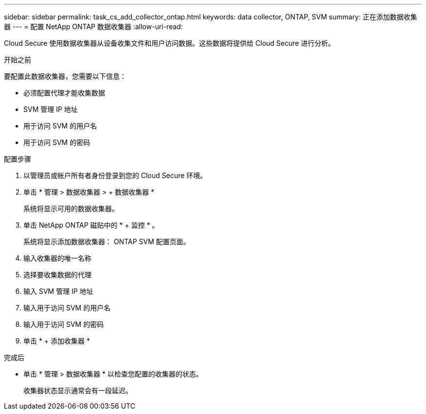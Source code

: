 ---
sidebar: sidebar 
permalink: task_cs_add_collector_ontap.html 
keywords: data collector, ONTAP, SVM 
summary: 正在添加数据收集器 
---
= 配置 NetApp ONTAP 数据收集器
:allow-uri-read: 


[role="lead"]
Cloud Secure 使用数据收集器从设备收集文件和用户访问数据。这些数据将提供给 Cloud Secure 进行分析。

.开始之前
要配置此数据收集器，您需要以下信息：

* 必须配置代理才能收集数据
* SVM 管理 IP 地址
* 用于访问 SVM 的用户名
* 用于访问 SVM 的密码


.配置步骤
. 以管理员或帐户所有者身份登录到您的 Cloud Secure 环境。
. 单击 * 管理 > 数据收集器 > + 数据收集器 *
+
系统将显示可用的数据收集器。

. 单击 NetApp ONTAP 磁贴中的 * + 监控 * 。
+
系统将显示添加数据收集器： ONTAP SVM 配置页面。

. 输入收集器的唯一名称
. 选择要收集数据的代理
. 输入 SVM 管理 IP 地址
. 输入用于访问 SVM 的用户名
. 输入用于访问 SVM 的密码
. 单击 * + 添加收集器 *


.完成后
* 单击 * 管理 > 数据收集器 * 以检查您配置的收集器的状态。
+
收集器状态显示通常会有一段延迟。


